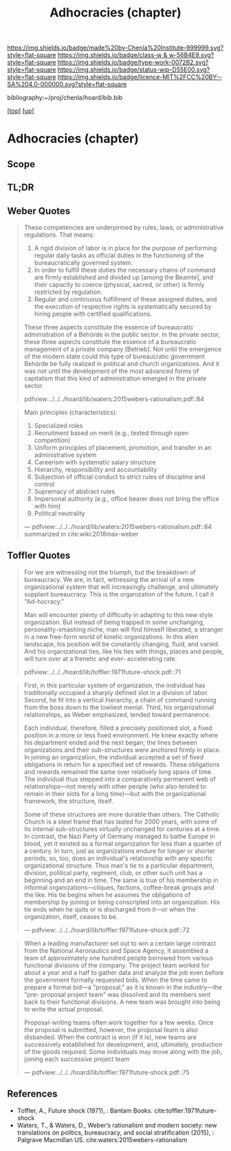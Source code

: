 #   -*- mode: org; fill-column: 60 -*-

#+TITLE: Adhocracies (chapter)
#+STARTUP: showall
#+TOC: headlines 4
#+PROPERTY: filename

[[https://img.shields.io/badge/made%20by-Chenla%20Institute-999999.svg?style=flat-square]] 
[[https://img.shields.io/badge/class-w & w-56B4E9.svg?style=flat-square]]
[[https://img.shields.io/badge/type-work-0072B2.svg?style=flat-square]]
[[https://img.shields.io/badge/status-wip-D55E00.svg?style=flat-square]]
[[https://img.shields.io/badge/licence-MIT%2FCC%20BY--SA%204.0-000000.svg?style=flat-square]]

bibliography:~/proj/chenla/hoard/bib.bib

[[[../../index.org][top]]] [[[../index.org][up]]]


* Adhocracies (chapter)
:PROPERTIES:
:CUSTOM_ID:
:Name:     /home/deerpig/proj/chenla/warp/10/55/ww-adhocracies.org
:Created:  2018-05-09T16:29@Prek Leap (11.642600N-104.919210W)
:ID:       23c808a9-cf72-4bda-bbf2-7879abd03842
:VER:      579130209.095549818
:GEO:      48P-491193-1287029-15
:BXID:     proj:LUH5-5607
:Class:    primer
:Type:     work
:Status:   wip
:Licence:  MIT/CC BY-SA 4.0
:END:

** Scope
** TL;DR

** Weber Quotes

#+begin_quote
These competencies are underpinned by rules, laws, or administrative
regulations. That means:

   1. A rigid division of labor is in place for the purpose of
      performing regular daily tasks as official duties in the
      functioning of the bureaucratically governed system.
   2. In order to fulfill these duties the necessary chains of command
      are firmly established and divided up [among the Beamte], and
      their capacity to coerce (physical, sacred, or other) is firmly
      restricted by regulation.
   3. Regular and continuous fulfillment of these assigned duties, and
      the execution of respective rights is systematically secured by
      hiring people with certified qualifications.

These three aspects constitute the essence of bureaucratic
administration of a Behörde in the public sector. In the private
sector, these three aspects constitute the essence of a bureaucratic
management of a private company [Betrieb]. Not until the emergence of
the modern state could this type of bureaucratic government Behörde be
fully realized in political and church organizations. And it was not
until the development of the most advanced forms of capitalism that
this kind of administration emerged in the private sector.

pdfview:../../../hoard/lib/waters:2015webers-rationalism.pdf::84
#+end_quote

#+begin_quote
Main principles (characteristics):

  1. Specialized roles
  2. Recruitment based on merit (e.g., tested through open
     competition)
  3. Uniform principles of placement, promotion, and transfer in an administrative system
  4. Careerism with systematic salary structure
  5. Hierarchy, responsibility and accountability
  6. Subjection of official conduct to strict rules of discipline and control
  7. Supremacy of abstract rules
  8. Impersonal authority (e.g., office bearer does not bring the office with him)
  9.  Political neutrality


— pdfview:../../../hoard/lib/waters:2015webers-rationalism.pdf::84 
  summarized in cite:wiki:2018max-weber
#+end_quote


** Toffler Quotes

#+begin_quote
For we are witnessing not the triumph, but the breakdown of
bureaucracy. We are, in fact, witnessing the arrival of a new
organizational system that will increasingly challenge, and ultimately
supplant bureaucracy. This is the organization of the future. I call
it "Ad-hocracy."

Man will encounter plenty of difficulty in adapting to this new style
organization. But instead of being trapped in some unchanging,
personality-smashing niche, man will find himself liberated, a
stranger in a new free-form world of kinetic organizations. In this
alien landscape, his position will be constantly changing, fluid, and
varied. And his organizational ties, like his ties with things, places
and people, will turn over at a frenetic and ever- accelerating rate.

pdfview:../../../hoard/lib/toffler:1971future-shock.pdf::71
#+end_quote

#+begin_quote
First, in this particular system of organization, the
individual has traditionally occupied a sharply defined slot
in a division of labor. Second, he fit into a vertical
hierarchy, a chain of command running from the boss down to
the lowliest menial. Third, his organizational
relationships, as Weber emphasized, tended toward
permanence.

Each individual, therefore, filled a precisely positioned
slot, a fixed position in a more or less fixed
environment. He knew exactly where his department ended and
the next began; the lines between organizations and their
sub-structures were anchored firmly in place. In joining an
organization, the individual accepted a set of fixed
obligations in return for a specified set of rewards. These
obligations and rewards remained the same over relatively
long spans of time. The individual thus stepped into a
comparatively permanent web of relationships—not merely with
other people (who also tended to remain in their slots for a
long time)—but with the organizational framework, the
structure, itself.

Some of these structures are more durable than others. The
Catholic Church is a steel frame that has lasted for 2000
years, with some of its internal sub-structures virtually
unchanged for centuries at a time. In contrast, the Nazi
Party of Germany managed to bathe Europe in blood, yet it
existed as a formal organization for less than a quarter of
a century.  In turn, just as organizations endure for longer
or shorter periods, so, too, does an individual's
relationship with any specific organizational
structure. Thus man's tie to a particular department,
division, political party, regiment, club, or other such
unit has a beginning and an end in time. The same is true of
his membership in informal organizations—cliques, factions,
coffee-break groups and the like. His tie begins when he
assumes the obligations of membership by joining or being
conscripted into an organization.  His tie ends when he
quits or is discharged from it—or when the organization,
itself, ceases to be.

— pdfview:../../../hoard/lib/toffler:1971future-shock.pdf::72
#+end_quote


#+begin_quote
When a leading manufacturer set out to win a certain large
contract from the National Aeronautics and Space Agency, it
assembled a team of approximately one hundred people
borrowed from various functional divisions of the
company. The project team worked for about a year and a half
to gather data and analyze the job even before the
government formally requested bids. When the time came to
prepare a formal bid—a "proposal," as it is known in the
industry—the "pre- proposal project team" was dissolved and
its members sent back to their functional divisions.  A new
team was brought into being to write the actual proposal.

Proposal-writing teams often work together for a few
weeks. Once the proposal is submitted, however, the proposal
team is also disbanded. When the contract is won (if it is),
new teams are successively established for development, and,
ultimately, production of the goods required. Some
individuals may move along with the job, joining each
successive project team

— pdfview:../../../hoard/lib/toffler:1971future-shock.pdf::75
#+end_quote


** References

  - Toffler, A., Future shock (1971), : Bantam Books. 
    cite:toffler:1971future-shock
  - Waters, T., & Waters, D., Weber’s rationalism and modern
    society: new translations on politics, bureaucracy, and
    social stratification (2015), : Palgrave Macmillan US.
    cite:waters:2015webers-rationalism
